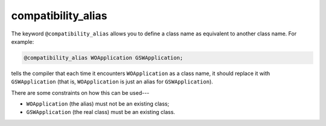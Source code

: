 ..
  Copyright 1988-2022 Free Software Foundation, Inc.
  This is part of the GCC manual.
  For copying conditions, see the GPL license file

.. _compatibility_alias:

compatibility_alias
*******************

The keyword ``@compatibility_alias`` allows you to define a class name
as equivalent to another class name.  For example:

.. code-block:: objective-c

  @compatibility_alias WOApplication GSWApplication;

tells the compiler that each time it encounters ``WOApplication`` as
a class name, it should replace it with ``GSWApplication`` (that is,
``WOApplication`` is just an alias for ``GSWApplication``).

There are some constraints on how this can be used---

* ``WOApplication`` (the alias) must not be an existing class;

* ``GSWApplication`` (the real class) must be an existing class.

